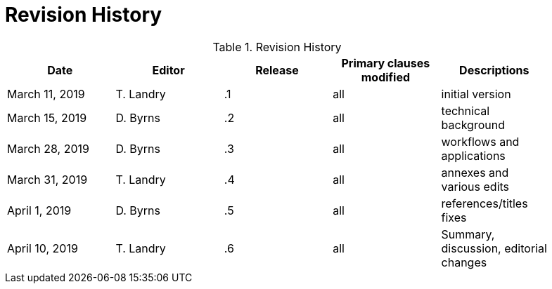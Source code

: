 [appendix]
[[RevisionHistory]]
= Revision History

.Revision History
[width="90%",options="header"]
|====================
|Date |Editor |Release | Primary clauses modified |Descriptions
|March 11, 2019 |T. Landry | .1 |all |initial version
|March 15, 2019 |D. Byrns | .2 |all |technical background
|March 28, 2019 |D. Byrns | .3 |all |workflows and applications
|March 31, 2019 |T. Landry | .4 |all |annexes and various edits
|April 1, 2019 |D. Byrns | .5 |all |references/titles fixes
|April 10, 2019 |T. Landry | .6 |all |Summary, discussion, editorial changes
|====================
